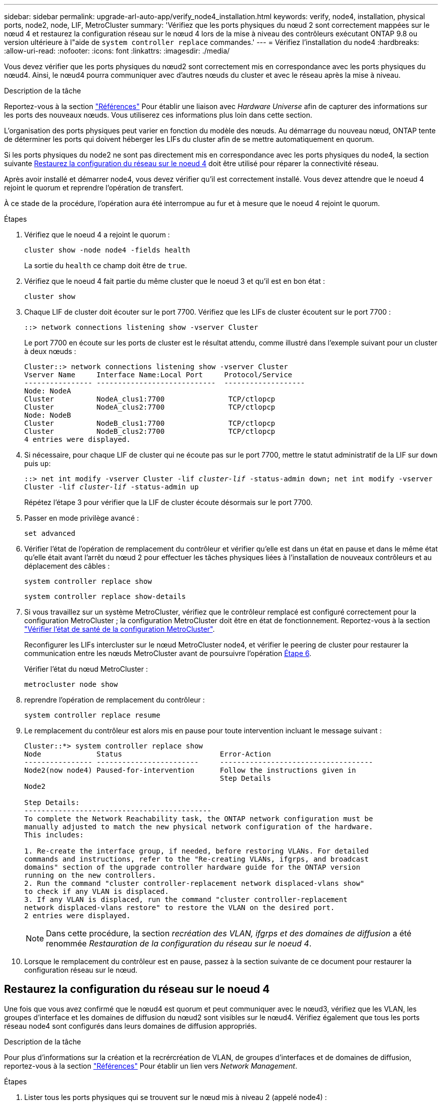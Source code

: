 ---
sidebar: sidebar 
permalink: upgrade-arl-auto-app/verify_node4_installation.html 
keywords: verify, node4, installation, physical ports, node2, node, LIF, MetroCluster 
summary: 'Vérifiez que les ports physiques du nœud 2 sont correctement mappées sur le nœud 4 et restaurez la configuration réseau sur le nœud 4 lors de la mise à niveau des contrôleurs exécutant ONTAP 9.8 ou version ultérieure à l"aide de `system controller replace` commandes.' 
---
= Vérifiez l'installation du node4
:hardbreaks:
:allow-uri-read: 
:nofooter: 
:icons: font
:linkattrs: 
:imagesdir: ./media/


[role="lead"]
Vous devez vérifier que les ports physiques du nœud2 sont correctement mis en correspondance avec les ports physiques du nœud4. Ainsi, le nœud4 pourra communiquer avec d'autres nœuds du cluster et avec le réseau après la mise à niveau.

.Description de la tâche
Reportez-vous à la section link:other_references.html["Références"] Pour établir une liaison avec _Hardware Universe_ afin de capturer des informations sur les ports des nouveaux nœuds. Vous utiliserez ces informations plus loin dans cette section.

L'organisation des ports physiques peut varier en fonction du modèle des nœuds. Au démarrage du nouveau nœud, ONTAP tente de déterminer les ports qui doivent héberger les LIFs du cluster afin de se mettre automatiquement en quorum.

Si les ports physiques du node2 ne sont pas directement mis en correspondance avec les ports physiques du node4, la section suivante <<Restaurez la configuration du réseau sur le noeud 4>> doit être utilisé pour réparer la connectivité réseau.

Après avoir installé et démarrer node4, vous devez vérifier qu'il est correctement installé. Vous devez attendre que le noeud 4 rejoint le quorum et reprendre l'opération de transfert.

À ce stade de la procédure, l'opération aura été interrompue au fur et à mesure que le noeud 4 rejoint le quorum.

.Étapes
. Vérifiez que le noeud 4 a rejoint le quorum :
+
`cluster show -node node4 -fields health`

+
La sortie du `health` ce champ doit être de `true`.

. Vérifiez que le noeud 4 fait partie du même cluster que le noeud 3 et qu'il est en bon état :
+
`cluster show`

. Chaque LIF de cluster doit écouter sur le port 7700. Vérifiez que les LIFs de cluster écoutent sur le port 7700 :
+
`::> network connections listening show -vserver Cluster`

+
Le port 7700 en écoute sur les ports de cluster est le résultat attendu, comme illustré dans l'exemple suivant pour un cluster à deux nœuds :

+
[listing]
----
Cluster::> network connections listening show -vserver Cluster
Vserver Name     Interface Name:Local Port     Protocol/Service
---------------- ----------------------------  -------------------
Node: NodeA
Cluster          NodeA_clus1:7700               TCP/ctlopcp
Cluster          NodeA_clus2:7700               TCP/ctlopcp
Node: NodeB
Cluster          NodeB_clus1:7700               TCP/ctlopcp
Cluster          NodeB_clus2:7700               TCP/ctlopcp
4 entries were displayed.
----
. Si nécessaire, pour chaque LIF de cluster qui ne écoute pas sur le port 7700, mettre le statut administratif de la LIF sur `down` puis `up`:
+
`::> net int modify -vserver Cluster -lif _cluster-lif_ -status-admin down; net int modify -vserver Cluster -lif _cluster-lif_ -status-admin up`

+
Répétez l'étape 3 pour vérifier que la LIF de cluster écoute désormais sur le port 7700.

. Passer en mode privilège avancé :
+
`set advanced`

. Vérifier l'état de l'opération de remplacement du contrôleur et vérifier qu'elle est dans un état en pause et dans le même état qu'elle était avant l'arrêt du nœud 2 pour effectuer les tâches physiques liées à l'installation de nouveaux contrôleurs et au déplacement des câbles :
+
`system controller replace show`

+
`system controller replace show-details`

. Si vous travaillez sur un système MetroCluster, vérifiez que le contrôleur remplacé est configuré correctement pour la configuration MetroCluster ; la configuration MetroCluster doit être en état de fonctionnement. Reportez-vous à la section link:verify_health_of_metrocluster_config.html["Vérifier l'état de santé de la configuration MetroCluster"].
+
Reconfigurer les LIFs intercluster sur le nœud MetroCluster node4, et vérifier le peering de cluster pour restaurer la communication entre les nœuds MetroCluster avant de poursuivre l'opération <<auto_verify_4_Step6,Étape 6>>.

+
Vérifier l'état du nœud MetroCluster :

+
`metrocluster node show`

. [[auto_revérification_4_Step6]]reprendre l'opération de remplacement du contrôleur :
+
`system controller replace resume`

. Le remplacement du contrôleur est alors mis en pause pour toute intervention incluant le message suivant :
+
....
Cluster::*> system controller replace show
Node             Status                       Error-Action
---------------- ------------------------     ------------------------------------
Node2(now node4) Paused-for-intervention      Follow the instructions given in
                                              Step Details
Node2

Step Details:
--------------------------------------------
To complete the Network Reachability task, the ONTAP network configuration must be
manually adjusted to match the new physical network configuration of the hardware.
This includes:

1. Re-create the interface group, if needed, before restoring VLANs. For detailed
commands and instructions, refer to the "Re-creating VLANs, ifgrps, and broadcast
domains" section of the upgrade controller hardware guide for the ONTAP version
running on the new controllers.
2. Run the command "cluster controller-replacement network displaced-vlans show"
to check if any VLAN is displaced.
3. If any VLAN is displaced, run the command "cluster controller-replacement
network displaced-vlans restore" to restore the VLAN on the desired port.
2 entries were displayed.
....
+

NOTE: Dans cette procédure, la section _recréation des VLAN, ifgrps et des domaines de diffusion_ a été renommée _Restauration de la configuration du réseau sur le noeud 4_.

. Lorsque le remplacement du contrôleur est en pause, passez à la section suivante de ce document pour restaurer la configuration réseau sur le nœud.




== Restaurez la configuration du réseau sur le noeud 4

Une fois que vous avez confirmé que le nœud4 est quorum et peut communiquer avec le nœud3, vérifiez que les VLAN, les groupes d'interface et les domaines de diffusion du nœud2 sont visibles sur le nœud4. Vérifiez également que tous les ports réseau node4 sont configurés dans leurs domaines de diffusion appropriés.

.Description de la tâche
Pour plus d'informations sur la création et la recrércréation de VLAN, de groupes d'interfaces et de domaines de diffusion, reportez-vous à la section link:other_references.html["Références"] Pour établir un lien vers _Network Management_.

.Étapes
. Lister tous les ports physiques qui se trouvent sur le nœud mis à niveau 2 (appelé node4) :
+
`network port show -node node4`

+
Tous les ports réseau physiques, les ports VLAN et les ports de groupe d'interfaces sur le nœud sont affichés. À partir de cette sortie, vous pouvez voir tous les ports physiques qui ont été déplacés dans le `Cluster` Broadcast domain par ONTAP. Vous pouvez utiliser cette sortie pour décider des ports à utiliser comme ports membres de groupe d'interfaces, ports de base VLAN ou ports physiques autonomes pour l'hébergement des LIFs.

. Lister les rebroadcast domain sur le cluster :
+
`network port broadcast-domain show`

. Lister la possibilité de port réseau de tous les ports du node4 :
+
`network port reachability show`

+
La sortie de la commande ressemble à l'exemple suivant :

+
....
clusterA::*> reachability show -node node2_node4
  (network port reachability show)
Node         Port       Expected Reachability       Reachability Status
---------    --------  ---------------------------  ---------------------
node2_node4
             a0a        Default:Default             no-reachability
             a0a-822    Default:822                 no-reachability
             a0a-823    Default:823                 no-reachability
             e0M        Default:Mgmt                ok
             e0a        Cluster:Cluster             misconfigured-reachability
             e0b        Cluster:Cluster             no-reachability
             e0c        Cluster:Cluster             no-reachability
             e0d        Cluster:Cluster             no-reachability
             e0e        Cluster:Cluster             ok
             e0e-822    -                           no-reachability
             e0e-823    -                           no-reachability
             e0f        Default:Default             no-reachability
             e0f-822    Default:822                 no-reachability
             e0f-823    Default:823                 no-reachability
             e0g        Default:Default             misconfigured-reachability
             e0h        Default:Default             ok
             e0h-822    Default:822                 ok
             e0h-823    Default:823                 ok
18 entries were displayed.
....
+
Dans l'exemple ci-dessus, le nœud 2_node4 démarre simplement après le remplacement du contrôleur. Il dispose de plusieurs ports qui n'ont pas d'accessibilité et sont en attente d'une acquisition de capacité de remboursement.

. [[auto_restore_4_Step4]]réparer l'accessibilité pour chacun des ports du node4 avec un état d'accessibilité autre que `ok`. Exécuter la commande suivante, sur tout premier port physique, puis sur n'importe quel port VLAN, un à la fois :
+
`network port reachability repair -node _node_name_  -port _port_name_`

+
Le résultat semble être l'exemple suivant :

+
....
Cluster ::> reachability repair -node node2_node4 -port e0h
....
+
....
Warning: Repairing port "node2_node4: e0h" may cause it to move into a different broadcast domain, which can cause LIFs to be re-homed away from the port. Are you sure you want to continue? {y|n}:
....
+
Un message d'avertissement, tel qu'illustré ci-dessus, est prévu pour les ports dont l'état d'accessibilité peut être différent de l'état d'accessibilité du domaine de diffusion où il se trouve actuellement.

+
Vérifiez la connectivité du port et la réponse `y` ou `n` selon les besoins.

+
Vérifier que tous les ports physiques ont leur capacité d'accessibilité attendue :

+
`network port reachability show`

+
Au fur et à mesure que la réparation de l'accessibilité est effectuée, ONTAP tente de placer les ports dans les domaines de diffusion appropriés. Toutefois, si la capacité de réachbilité d’un port ne peut être déterminée et n’appartient à aucun des domaines de diffusion existants, ONTAP créera de nouveaux domaines de diffusion pour ces ports.

. Si la configuration des groupes d'interfaces ne correspond pas à la nouvelle disposition des ports physiques du contrôleur, modifiez-la en procédant comme suit.
+
.. Vous devez d'abord supprimer les ports physiques qui doivent être des ports membres du groupe d'interfaces de leur appartenance à un domaine de diffusion. Pour ce faire, utilisez la commande suivante :
+
`network port broadcast-domain remove-ports -broadcast-domain _broadcast_domain_name_ -ports _node_name:port_name_`

.. Ajout d'un port membre à un groupe d'interfaces :
+
`network port ifgrp add-port -node _node_name_ -ifgrp _ifgrp_ -port _port_name_`

.. Le groupe d'interface est automatiquement ajouté au domaine de diffusion environ une minute après l'ajout du premier port membre.
.. Vérifiez que le groupe d'interface a été ajouté au domaine de diffusion approprié :
+
`network port reachability show -node _node_name_ -port _ifgrp_`

+
Si l'état de la capacité d'accessibilité du groupe d'interfaces n'est pas le cas `ok`, affectez-le au domaine de diffusion approprié :

+
`network port broadcast-domain add-ports -broadcast-domain _broadcast_domain_name_ -ports _node:port_`



. Attribuez les ports physiques appropriés à la `Cluster` broadcast domain :
+
.. Déterminez les ports qui ont la capacité de remboursement du `Cluster` broadcast domain :
+
`network port reachability show -reachable-broadcast-domains Cluster:Cluster`

.. Réparer n'importe quel port avec la capacité de réparation du `Cluster` broadcast domain, si son statut de accessibilité n'est pas `ok`:
+
`network port reachability repair -node _node_name_ -port _port_name_`



. Déplacez les ports physiques restants dans leurs domaines de diffusion appropriés à l'aide de l'une des commandes suivantes :
+
`network port reachability repair -node _node_name_ -port _port_name_`

+
`network port broadcast-domain remove-port`

+
`network port broadcast-domain add-port`

+
Vérifiez qu'il n'y a pas de port injoignable ou inattendu. Vérifiez l'état d'accessibilité de tous les ports physiques à l'aide de la commande suivante et en examinant la sortie pour confirmer que l'état est `ok`:

+
`network port reachability show -detail`

. Restaurez les VLAN qui auraient pu être déplacés à l'aide des étapes suivantes :
+
.. Liste des réseaux locaux virtuels déplacés :
+
`cluster controller-replacement network displaced-vlans show`

+
Les valeurs de sortie suivantes doivent s'afficher :

+
....
Cluster::*> displaced-vlans show
(cluster controller-replacement network displaced-vlans show)
            Original
Node        Base Port     VLANs
---------   ---------     ------------------------------------------------------
Node1       a0a           822, 823
            e0e           822, 823
....
.. Restaurer les VLAN déplacés de leurs ports de base précédents :
+
`cluster controller-replacement network displaced-vlans restore`

+
Voici un exemple de restauration des VLAN déplacés du groupe d'interface a0a vers le même groupe d'interface :

+
....
Cluster::*> displaced-vlans restore -node node2_node4 -port a0a -destination-port a0a
....
+
Voici un exemple de restauration de VLAN déplacés vers le port « e0e » et vers « e0h » :

+
....
Cluster::*> displaced-vlans restore -node node2_node4 -port e0e -destination-port e0h
....
+
Lorsqu'une restauration VLAN est réussie, les VLAN déplacés sont créés sur le port de destination spécifié. La restauration VLAN échoue si le port de destination est membre d'un groupe d'interfaces ou si le port de destination est arrêté.

+
Attendez environ une minute pour placer les VLAN nouvellement restaurés dans leurs domaines de diffusion appropriés.

.. Créez de nouveaux ports VLAN si nécessaire pour les ports VLAN qui ne sont pas dans le `cluster controller-replacement network displaced-vlans show` sortie mais doit être configurée sur d'autres ports physiques.


. Supprimez tous les domaines de diffusion vides une fois que toutes les réparations de port ont été effectuées :
+
`network port broadcast-domain delete -broadcast-domain _broadcast_domain_name_`

. Vérifiez l'accessibilité des ports :
+
`network port reachability show`

+
Lorsque tous les ports sont correctement configurés et ajoutés aux domaines de diffusion appropriés, le `network port reachability show` la commande doit indiquer l'état de la capacité d'accessibilité `ok` pour tous les ports connectés et l'état en tant que `no-reachability` pour les ports sans connectivité physique. Si un port signale un état autre que ces deux ports, effectuez la réparation de la capacité d'accessibilité et ajoutez ou supprimez des ports de leurs domaines de diffusion comme indiqué dans <<auto_restore_4_Step4,Étape 4>>.

. Vérifier que tous les ports ont été placés dans des domaines de diffusion :
+
`network port show`

. Vérifiez que l'unité de transmission maximale (MTU) correcte est configurée pour tous les ports des domaines de diffusion :
+
`network port broadcast-domain show`

. Restaurer les ports de base LIF, en précisant les ports de base Vserver(s) et LIF, le cas échéant, à restaurer :
+
.. Lister les LIFs déplacées :
+
`displaced-interface show`

.. Restaurer les ports de base LIF :
+
`displaced-interface restore-home-node -node _node_name_ -vserver _vserver_name_ -lif-name _LIF_name_`



. Vérifier que toutes les LIF disposent d'un port d'origine et sont administrativement en service :
+
`network interface show -fields home-port, status-admin`


